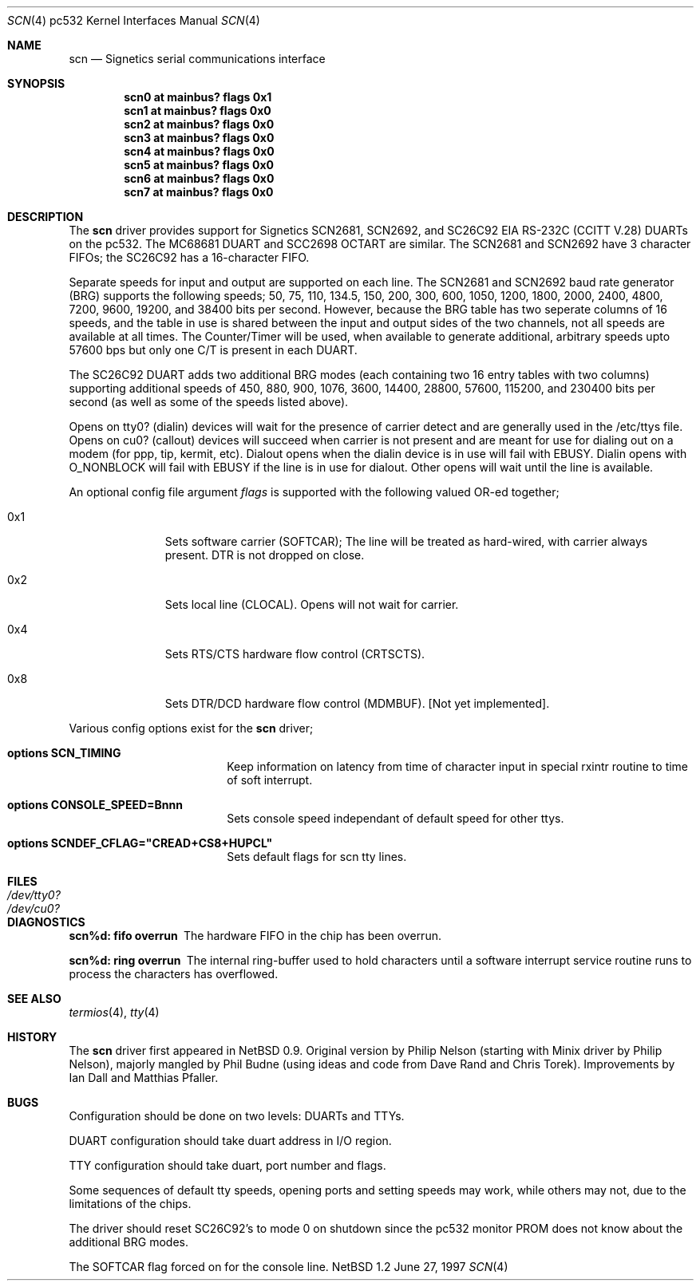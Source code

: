 .\"	$NetBSD: scn.4,v 1.1 1997/09/30 04:50:58 phil Exp $
.\"
.\" Copyright (c) 1997 Philip L. Budne.
.\" All rights reserved.
.\"
.\" Redistribution and use in source and binary forms, with or without
.\" modification, are permitted provided that the following conditions
.\" are met:
.\" 1. Redistributions of source code must retain the above copyright
.\"    notice, this list of conditions and the following disclaimer.
.\" 2. Redistributions in binary form must reproduce the above copyright
.\"    notice, this list of conditions and the following disclaimer in the
.\"    documentation and/or other materials provided with the distribution.
.\" 3. All advertising materials mentioning features or use of this software
.\"    must display the following acknowledgement:
.\"      This product includes software developed by Philip L. Budne.
.\" 3. The name of the author may not be used to endorse or promote products
.\"    derived from this software without specific prior written permission
.\"
.\" THIS SOFTWARE IS PROVIDED BY THE AUTHOR ``AS IS'' AND ANY EXPRESS OR
.\" IMPLIED WARRANTIES, INCLUDING, BUT NOT LIMITED TO, THE IMPLIED WARRANTIES
.\" OF MERCHANTABILITY AND FITNESS FOR A PARTICULAR PURPOSE ARE DISCLAIMED.
.\" IN NO EVENT SHALL THE AUTHOR BE LIABLE FOR ANY DIRECT, INDIRECT,
.\" INCIDENTAL, SPECIAL, EXEMPLARY, OR CONSEQUENTIAL DAMAGES (INCLUDING, BUT
.\" NOT LIMITED TO, PROCUREMENT OF SUBSTITUTE GOODS OR SERVICES; LOSS OF USE,
.\" DATA, OR PROFITS; OR BUSINESS INTERRUPTION) HOWEVER CAUSED AND ON ANY
.\" THEORY OF LIABILITY, WHETHER IN CONTRACT, STRICT LIABILITY, OR TORT
.\" (INCLUDING NEGLIGENCE OR OTHERWISE) ARISING IN ANY WAY OUT OF THE USE OF
.\" THIS SOFTWARE, EVEN IF ADVISED OF THE POSSIBILITY OF SUCH DAMAGE.
.\"
.\"
.Dd June 27, 1997
.Dt SCN 4 pc532
.Os NetBSD 1.2
.Sh NAME
.Nm scn
.Nd
Signetics serial communications interface
.Sh SYNOPSIS
.Cd "scn0 at mainbus? flags 0x1"
.Cd "scn1 at mainbus? flags 0x0"
.Cd "scn2 at mainbus? flags 0x0"
.Cd "scn3 at mainbus? flags 0x0"
.Cd "scn4 at mainbus? flags 0x0"
.Cd "scn5 at mainbus? flags 0x0"
.Cd "scn6 at mainbus? flags 0x0"
.Cd "scn7 at mainbus? flags 0x0"
.Sh DESCRIPTION
The
.Nm
driver provides support for Signetics SCN2681, SCN2692, and SC26C92
.Tn EIA
.Tn RS-232C
.Pf ( Tn CCITT
.Tn V.28 )
DUARTs on the pc532.  The MC68681 DUART and SCC2698 OCTART are
similar.  The SCN2681 and SCN2692 have 3 character FIFOs; the SC26C92
has a 16-character FIFO.
.Pp
Separate speeds for input and output are supported on each line.  The
SCN2681 and SCN2692 baud rate generator (BRG) supports the following
speeds; 50, 75, 110, 134.5, 150, 200, 300, 600, 1050, 1200, 1800,
2000, 2400, 4800, 7200, 9600, 19200, and 38400 bits per second.
However, because the BRG table has two seperate columns of 16 speeds,
and the table in use is shared between the input and output sides of
the two channels, not all speeds are available at all times. The
Counter/Timer will be used, when available to generate additional,
arbitrary speeds upto 57600 bps but only one C/T is present in each
DUART.
.Pp
The SC26C92 DUART adds two additional BRG modes (each containing two
16 entry tables with two columns) supporting additional speeds of 450,
880, 900, 1076, 3600, 14400, 28800, 57600, 115200, and 230400 bits per
second (as well as some of the speeds listed above).
.Pp
Opens on tty0? (dialin) devices will wait for the presence of carrier
detect and are generally used in the /etc/ttys file.  Opens on cu0?
(callout) devices will succeed when carrier is not present and are
meant for use for dialing out on a modem (for ppp, tip, kermit, etc).
Dialout opens when the dialin device is in use will fail with EBUSY.
Dialin opens with O_NONBLOCK will fail with EBUSY if the line is in
use for dialout.  Other opens will wait until the line is available.
.Pp
An optional config file argument
.Ar flags
is supported with the following valued OR-ed together;
.Bl -tag -width 0x4 -offset indent
.It 0x1
Sets software carrier (SOFTCAR); The line will be treated as
hard-wired, with carrier always present. DTR is not dropped on close.
.It 0x2
Sets local line (CLOCAL).  Opens will not wait for carrier.
.It 0x4
Sets RTS/CTS hardware flow control (CRTSCTS).
.It 0x8
Sets DTR/DCD hardware flow control (MDMBUF).  [Not yet implemented].
.El
.Pp
Various config options exist for the
.Nm
driver;
.Bl -hang -width xxxxxxxxxx -offset indent
.It Cd options SCN_TIMING
.br
Keep information on latency from time of character input
in special rxintr routine to time of soft interrupt.
.It Cd options CONSOLE_SPEED=Bnnn
.br
Sets console speed independant of default speed for other ttys.
.It Cd options SCNDEF_CFLAG="CREAD+CS8+HUPCL"
.br
Sets default flags for scn tty lines.
.El
.Sh FILES
.Bl -tag -width Pa
.It Pa /dev/tty0?
.It Pa /dev/cu0?
.El
.Sh DIAGNOSTICS
.Pp
.\" talk about reasons!!
.Bl -diag
.It scn%d: fifo overrun
The hardware FIFO in the chip has been overrun.
.It scn%d: ring overrun
The internal ring-buffer used to hold characters until a software
interrupt service routine runs to process the characters has overflowed.
.El
.Sh SEE ALSO
.Xr termios 4 ,
.Xr tty 4
.Sh HISTORY
The
.Nm
driver first appeared in
.Nx 0.9 .
Original version by Philip Nelson (starting with Minix driver by Philip
Nelson), majorly mangled by Phil Budne (using ideas and code from Dave
Rand and Chris Torek).  Improvements by Ian Dall and Matthias Pfaller.
.Sh BUGS
Configuration should be done on two levels: DUARTs and TTYs.
.Pp
DUART configuration should take duart address in I/O region.
.Pp
TTY configuration should take duart, port number and flags.
.Pp
Some sequences of default tty speeds, opening ports and setting speeds
may work, while others may not, due to the limitations of the chips.
.Pp
The driver should reset SC26C92's to mode 0 on shutdown since the
pc532 monitor PROM does not know about the additional BRG modes.
.Pp
The SOFTCAR flag forced on for the console line.


